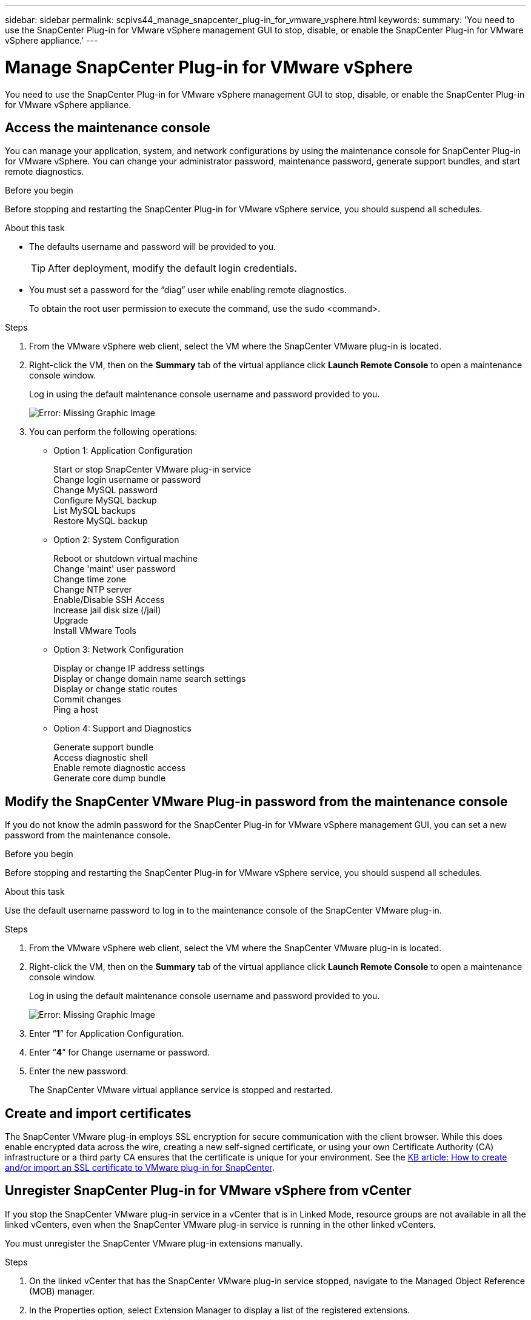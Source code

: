 ---
sidebar: sidebar
permalink: scpivs44_manage_snapcenter_plug-in_for_vmware_vsphere.html
keywords:
summary: 'You need to use the SnapCenter Plug-in for VMware vSphere management GUI to stop, disable, or enable the SnapCenter Plug-in for VMware vSphere appliance.'
---

= Manage SnapCenter Plug-in for VMware vSphere
:hardbreaks:
:nofooter:
:icons: font
:linkattrs:
:imagesdir: ./media/

//
// This file was created with NDAC Version 2.0 (August 17, 2020)
//
// 2020-09-09 12:24:27.192315
//

[.lead]
You need to use the SnapCenter Plug-in for VMware vSphere management GUI to stop, disable, or enable the SnapCenter Plug-in for VMware vSphere appliance.

== Access the maintenance console

You can manage your application, system, and network configurations by using the maintenance console for SnapCenter Plug-in for VMware vSphere. You can change your administrator password, maintenance password, generate support bundles, and start remote diagnostics.

.Before you begin

Before stopping and restarting the SnapCenter Plug-in for VMware vSphere service, you should suspend all schedules.

.About this task

* The defaults username and password will be provided to you.
+
TIP: After deployment, modify the default login credentials.

* You must set a password for the “diag” user while enabling remote diagnostics.
+
To obtain the root user permission to execute the command, use the sudo <command>.

.Steps

. From the VMware vSphere web client, select the VM where the SnapCenter VMware plug-in is located.
. Right-click the VM, then on the *Summary* tab of the virtual appliance click *Launch Remote Console* to open a maintenance console window.
+
Log in using the default maintenance console username and password provided to you.
+
image:scpivs44_image11.png[Error: Missing Graphic Image]

. You can perform the following operations:
+
* Option 1: Application Configuration
+
Start or stop SnapCenter VMware plug-in service
Change login username or password
Change MySQL password
Configure MySQL backup
List MySQL backups
Restore MySQL backup
+
* Option 2: System Configuration
+
Reboot or shutdown virtual machine
Change 'maint' user password
Change time zone
Change NTP server
Enable/Disable SSH Access
Increase jail disk size (/jail)
Upgrade
Install VMware Tools
+
* Option 3: Network Configuration
+
Display or change IP address settings
Display or change domain name search settings
Display or change static routes
Commit changes
Ping a host
+
* Option 4: Support and Diagnostics
+
Generate support bundle
Access diagnostic shell
Enable remote diagnostic access
Generate core dump bundle

== Modify the SnapCenter VMware Plug-in password from the maintenance console

If you do not know the admin password for the SnapCenter Plug-in for VMware vSphere management GUI, you can set a new password from the maintenance console.

.Before you begin

Before stopping and restarting the SnapCenter Plug-in for VMware vSphere service, you should suspend all schedules.

.About this task

Use the default username password to log in to the maintenance console of the SnapCenter VMware plug-in.

.Steps

. From the VMware vSphere web client, select the VM where the SnapCenter VMware plug-in is located.
. Right-click the VM, then on the *Summary* tab of the virtual appliance click *Launch Remote Console* to open a maintenance console window.
+
Log in using the default maintenance console username and password provided to you.
+
image:scpivs44_image29.jpg[Error: Missing Graphic Image]

. Enter “*1*” for Application Configuration.
. Enter “*4*” for Change username or password.
. Enter the new password.
+
The SnapCenter VMware virtual appliance service is stopped and restarted.

== Create and import certificates

The SnapCenter VMware plug-in employs SSL encryption for secure communication with the client browser. While this does enable encrypted data across the wire, creating a new self-signed certificate, or using your own Certificate Authority (CA) infrastructure or a third party CA ensures that the certificate is unique for your environment. See the https://kb.netapp.com/Advice_and_Troubleshooting/Data_Protection_and_Security/SnapCenter/How_to_create_and_or_import_an_SSL_certificate_to_SnapCenter_Plug-in_for_VMware_vSphere_(SCV)[KB article: How to create and/or import an SSL certificate to VMware plug-in for SnapCenter^].

== Unregister SnapCenter Plug-in for VMware vSphere from vCenter
//Updated for BURT 1378132, March 2021 Madhulika (Changed the title)

If you stop the SnapCenter VMware plug-in service in a vCenter that is in Linked Mode, resource groups are not available in all the linked vCenters, even when the SnapCenter VMware plug-in service is running in the other linked vCenters.

You must unregister the SnapCenter VMware plug-in extensions manually.

.Steps

. On the linked vCenter that has the SnapCenter VMware plug-in service stopped, navigate to the Managed Object Reference (MOB) manager.
. In the Properties option, select Extension Manager to display a list of the registered extensions.
. Unregister the extensions `com.netapp.scvm.webclient` and `com.netapp.aegis`.

== Disable and enable SnapCenter Plug-in for VMware vSphere

If you no longer need the SnapCenter data protection features, you must change the configuration of the SnapCenter VMware plug-in. For example, if you deployed the plug-in in a test environment, you might need to disable the SnapCenter features in that environment and enable them in a production environment.

.Before you begin

* You must have administrator privileges.
* Make sure that no SnapCenter jobs are running.

.About this task

When you disable the SnapCenter VMware plug-in, all resource groups are suspended and the plug-in is unregistered as an extension in vCenter.

When you enable the SnapCenter VMware plug-in, the plug-in is registered as an extension in vCenter, all resource groups are in production mode, and all schedules are enabled.

.Steps

. Optional: Back up the SnapCenter VMware plug-in MySQL repository in case you want to restore it to a new virtual appliance.
+
link:scpivs44_back_up_the_snapcenter_plug-in_for_vmware_vsphere_mysql_database.html[Back up the SnapCenter Plug-in for VMware vSphere MySQL database].
. Log in to the SnapCenter VMware plug-in management GUI using the format `https://<OVA-IP-address>:8080`.
+
The IP of the SnapCenter VMware plug-in is displayed when you deploy the plug-in.

. Click *Configuration* in the left navigation pane, and then unselect the Service option in the *Plug-in Details* section to disable the plug-in.
. Confirm your choice.

** If you only used the SnapCenter VMware plug-in to perform VM consistent backups
+
The plug-in is disabled, and no further action is required.

** If you used the SnapCenter VMware plug-in to perform application-consistent backups
+
The plug-in is disabled and further cleanup is required.

.. Log in to VMware vSphere.
.. Power down the VM and then delete the VM.
// Updated for BURT 1378132
.. In the left navigator screen, right-click the instance of the SnapCenter VMware plug-in (the name of the `.ova` file` `that was used when the virtual appliance was deployed) and select *Delete from Disk*.
.. Log in to SnapCenter and remove the vSphere host.

== Remove SnapCenter Plug-in for VMware vSphere

If you no longer need to use the SnapCenter data protection features, you must disable the SnapCenter VMware plug-in to unregister it from vCenter, then remove the SnapCenter VMware plug-in from vCenter, and then manually delete leftover files.

.Before you begin

* You must have administrator privileges.
* Make sure that no SnapCenter jobs are running.

.Steps

. Log in to the SnapCenter VMware plug-in management GUI using the format `https://<OVA-IP-address>:8080`.
+
The IP of the SnapCenter VMware plug-in is displayed when you deploy the plug-in.

. Click *Configuration* in the left navigation pane, and then unselect the Service option in the *Plug-in Details* section to disable the plug-in.
. Log in to VMware vSphere.
. In the left navigator screen, right-click the instance of the SnapCenter VMware plug-in (the name of the `.tar` file that was used when the virtual appliance was deployed) and select *Delete from Disk*.
. Manually delete the following files in `/etc/vmware/vsphere-ui/vc-packages/vsphere-client-serenity/com.netapp.scvm.webclient-4.5.0.5942045/plugins` folder of the vCenter server:
// Updated for BURT 1378132
+
`vsc-httpclient3-security.jar`
`scv-api-model.jar`
`scvm_webui_service.jar`
`scvm_webui_ui.war`
`gson-2.5.jar`

. If you used the SnapCenter VMware plug-in to support other SnapCenter plug-ins for application-consistent backups, log in to SnapCenter and remove the vSphere host.

.After you finish

The virtual appliance is still deployed but the SnapCenter VMware plug-in is removed.

After removing the host VM for the SnapCenter VMware plug-in, the plug-in might remain listed in vCenter until the local vCenter cache is refreshed. However, because the plug-in was removed, no SnapCenter VMware vSphere operations can be performed on that host. If you want to refresh the local vCenter cache, first make sure the appliance is in a Disabled state on the SnapCenter VMware plug-in Configuration page, and then restart the vCenter web client service.
